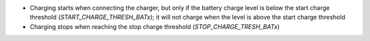 * Charging starts when connecting the charger, but only if the battery charge
  level is below the start charge threshold (`START_CHARGE_THRESH_BATx`);
  it will not charge when the level is above the start charge threshold
* Charging stops when reaching the stop charge threshold (`STOP_CHARGE_TRESH_BATx`)

